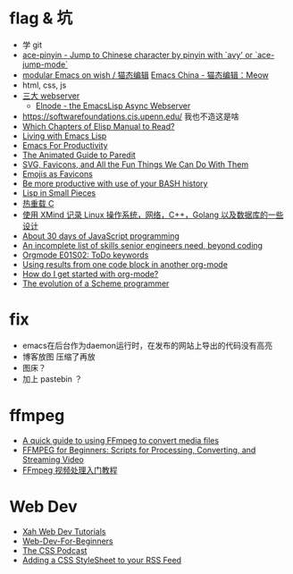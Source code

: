 * flag & 坑
- 学 git
- [[https://github.com/cute-jumper/ace-pinyin][ace-pinyin - Jump to Chinese character by pinyin with `avy' or
  `ace-jump-mode`]]
- [[https://github.com/DogLooksGood/meow][modular Emacs on wish / 猫态编辑]]
  [[https://emacs-china.org/t/meow/15679][Emacs China - 猫态编辑：Meow]]
- html, css, js
- [[https://www.reddit.com/r/emacs/comments/mee5gz/using_emacs_as_simple_webserver_on_vps/gsghhx4?utm_source=share&utm_medium=web2x&context=3][三大 webserver]]
  - [[http://nic.ferrier.me.uk/blog/2012_08/elnode-nears-1-point-0][Elnode - the EmacsLisp Async Webserver]]
- https://softwarefoundations.cis.upenn.edu/  我也不造这是啥
- [[http://ergoemacs.org/misc/which_chapters_of_elisp_manual_to_read.html][Which Chapters of Elisp Manual to Read?]]
- [[https://yoo2080.wordpress.com/2013/08/07/living-with-emacs-lisp/][Living with Emacs Lisp]]
- [[http://cachestocaches.com/series/emacs-productivity/][Emacs For Productivity]]
- [[http://danmidwood.com/content/2014/11/21/animated-paredit.html][The Animated Guide to Paredit]]
- [[https://css-tricks.com/svg-favicons-and-all-the-fun-things-we-can-do-with-them/][SVG, Favicons, and All the Fun Things We Can Do With Them]]
- [[https://css-tricks.com/emojis-as-favicons/][Emojis as Favicons]]
- [[https://cyb.org.uk/2021/05/03/bash-productivity.html][Be more productive with use of your BASH history]]
- [[https://pages.lip6.fr/Christian.Queinnec/WWW/LiSP.html][Lisp in Small Pieces]]
- [[https://cjting.me/2021/06/10/hot-reload-c/][热重载 C]]
- [[https://github.com/SmartKeyerror/Psyduck][使用 XMind 记录 Linux 操作系统，网络，C++，Golang 以及数据库的一些设计]]
- [[https://github.com/Asabeneh/30-Days-Of-JavaScript][About 30 days of JavaScript programming]]
- [[https://skamille.medium.com/an-incomplete-list-of-skills-senior-engineers-need-beyond-coding-8ed4a521b29f][An incomplete list of skills senior engineers need, beyond coding]]
- [[https://youtu.be/15w3I6MwCfs][Orgmode E01S02: ToDo keywords]]
- [[https://kitchingroup.cheme.cmu.edu/blog/2019/02/12/Using-results-from-one-code-block-in-another-org-mode/][Using results from one code block in another org-mode]]
- [[https://www.reddit.com/r/emacs/comments/77jn7e/how_do_i_get_started_with_orgmode/][How do I get started with org-mode?]]
- [[https://erkin.party/blog/200715/evolution/][The evolution of a Scheme programmer]]

* fix
- emacs在后台作为daemon运行时，在发布的网站上导出的代码没有高亮
- 博客放图
  压缩了再放
- 图床？
- 加上 pastebin ？

* ffmpeg
- [[https://opensource.com/article/17/6/ffmpeg-convert-media-file-formats][A quick guide to using FFmpeg to convert media files]]
- [[https://api.video/blog/video-trends/ffmpeg-for-beginners-processing-converting-and-streaming-video][FFMPEG for Beginners: Scripts for Processing, Converting, and Streaming Video]]
- [[http://www.ruanyifeng.com/blog/2020/01/ffmpeg.html][FFmpeg 视频处理入门教程]]

* Web Dev
- [[http://www.xahlee.info/js/index.html][Xah Web Dev Tutorials]]
- [[https://github.com/microsoft/Web-Dev-For-Beginners][Web-Dev-For-Beginners]]
- [[https://thecsspodcast.libsyn.com/][The CSS Podcast]]
- [[https://www.petefreitag.com/item/208.cfm][Adding a CSS StyleSheet to your RSS Feed]]
